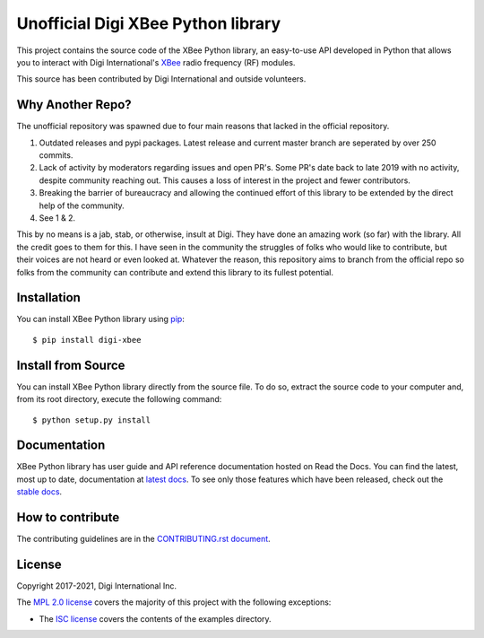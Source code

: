 Unofficial Digi XBee Python library |pypiversion| |pythonversion|
======================================================

This project contains the source code of the XBee Python library, an
easy-to-use API developed in Python that allows you to interact with Digi
International's `XBee <https://www.digi.com/xbee>`_ radio frequency (RF)
modules.

This source has been contributed by Digi International and outside volunteers.

Why Another Repo?
------------
The unofficial repository was spawned due to four main reasons that lacked in the official repository.

1. Outdated releases and pypi packages. Latest release and current master branch are seperated by over 250 commits.

2. Lack of activity by moderators regarding issues and open PR's. Some PR's date back to late 2019 with no activity, despite community reaching out. This causes a loss of interest in the project and fewer contributors.

3. Breaking the barrier of bureaucracy and allowing the continued effort of this library to be extended by the direct help of the community.

4. See 1 & 2.

This by no means is a jab, stab, or otherwise, insult at Digi. They have done an amazing work (so far) with the library. All the credit goes to them for this. 
I have seen in the community the struggles of folks who would like to contribute, but their voices are not heard or even looked at. Whatever the reason,
this repository aims to branch from the official repo so folks from the community can contribute and extend this library to its fullest potential.


Installation
------------

You can install XBee Python library using `pip
<https://pip.pypa.io/en/stable/>`_::

    $ pip install digi-xbee


Install from Source
-------------------

You can install XBee Python library directly from the source file. To do
so, extract the source code to your computer and, from its root
directory, execute the following command::

    $ python setup.py install


Documentation
-------------

XBee Python library has user guide and API reference documentation hosted on
Read the Docs. You can find the latest, most up to date, documentation at
`latest docs <https://xbplib.readthedocs.io/en/latest/>`_. To see only those
features which have been released, check out the
`stable docs <https://xbplib.readthedocs.io/en/stable/>`_.


How to contribute
-----------------

The contributing guidelines are in the `CONTRIBUTING.rst document
<https://github.com/digidotcom/xbee-python/blob/master/CONTRIBUTING.rst>`_.


License
-------

Copyright 2017-2021, Digi International Inc.

The `MPL 2.0 license <https://github.com/digidotcom/xbee-python/blob/master/LICENSE.txt>`_
covers the majority of this project with the following exceptions:

* The `ISC license <https://github.com/digidotcom/xbee-python/blob/master/examples/LICENSE.txt>`_
  covers the contents of the examples directory.

.. |pypiversion| image:: https://badge.fury.io/py/digi-xbee.svg
    :target: https://pypi.org/project/digi-xbee/
.. |pythonversion| image:: https://img.shields.io/pypi/pyversions/digi-xbee.svg
    :alt: PyPI - Python Version
